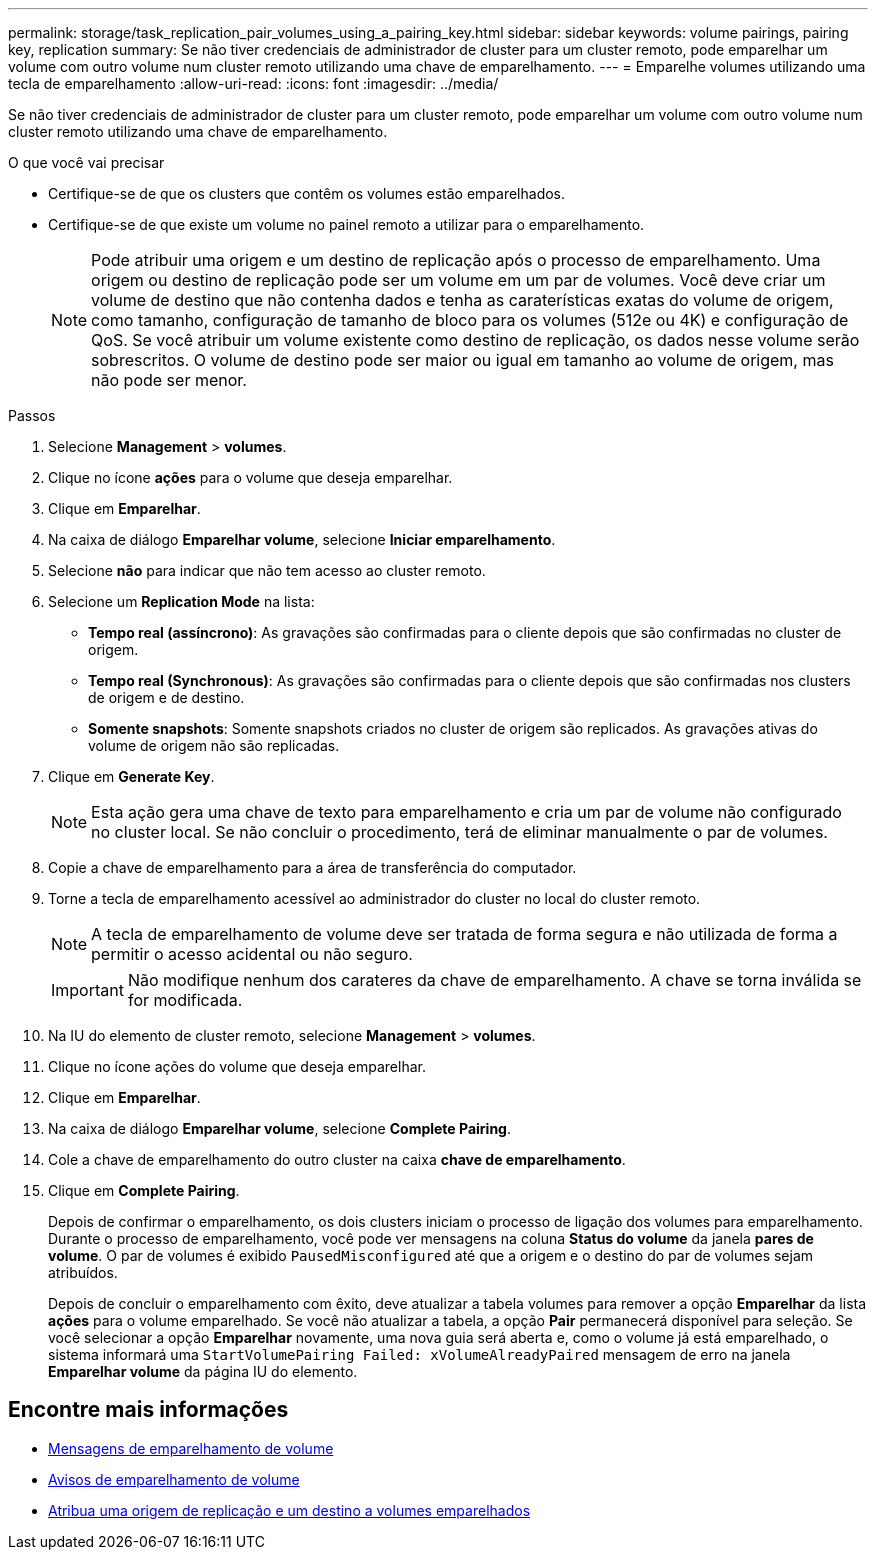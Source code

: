 ---
permalink: storage/task_replication_pair_volumes_using_a_pairing_key.html 
sidebar: sidebar 
keywords: volume pairings, pairing key, replication 
summary: Se não tiver credenciais de administrador de cluster para um cluster remoto, pode emparelhar um volume com outro volume num cluster remoto utilizando uma chave de emparelhamento. 
---
= Emparelhe volumes utilizando uma tecla de emparelhamento
:allow-uri-read: 
:icons: font
:imagesdir: ../media/


[role="lead"]
Se não tiver credenciais de administrador de cluster para um cluster remoto, pode emparelhar um volume com outro volume num cluster remoto utilizando uma chave de emparelhamento.

.O que você vai precisar
* Certifique-se de que os clusters que contêm os volumes estão emparelhados.
* Certifique-se de que existe um volume no painel remoto a utilizar para o emparelhamento.
+

NOTE: Pode atribuir uma origem e um destino de replicação após o processo de emparelhamento. Uma origem ou destino de replicação pode ser um volume em um par de volumes. Você deve criar um volume de destino que não contenha dados e tenha as caraterísticas exatas do volume de origem, como tamanho, configuração de tamanho de bloco para os volumes (512e ou 4K) e configuração de QoS. Se você atribuir um volume existente como destino de replicação, os dados nesse volume serão sobrescritos. O volume de destino pode ser maior ou igual em tamanho ao volume de origem, mas não pode ser menor.



.Passos
. Selecione *Management* > *volumes*.
. Clique no ícone *ações* para o volume que deseja emparelhar.
. Clique em *Emparelhar*.
. Na caixa de diálogo *Emparelhar volume*, selecione *Iniciar emparelhamento*.
. Selecione *não* para indicar que não tem acesso ao cluster remoto.
. Selecione um *Replication Mode* na lista:
+
** *Tempo real (assíncrono)*: As gravações são confirmadas para o cliente depois que são confirmadas no cluster de origem.
** *Tempo real (Synchronous)*: As gravações são confirmadas para o cliente depois que são confirmadas nos clusters de origem e de destino.
** *Somente snapshots*: Somente snapshots criados no cluster de origem são replicados. As gravações ativas do volume de origem não são replicadas.


. Clique em *Generate Key*.
+

NOTE: Esta ação gera uma chave de texto para emparelhamento e cria um par de volume não configurado no cluster local. Se não concluir o procedimento, terá de eliminar manualmente o par de volumes.

. Copie a chave de emparelhamento para a área de transferência do computador.
. Torne a tecla de emparelhamento acessível ao administrador do cluster no local do cluster remoto.
+

NOTE: A tecla de emparelhamento de volume deve ser tratada de forma segura e não utilizada de forma a permitir o acesso acidental ou não seguro.

+

IMPORTANT: Não modifique nenhum dos carateres da chave de emparelhamento. A chave se torna inválida se for modificada.

. Na IU do elemento de cluster remoto, selecione *Management* > *volumes*.
. Clique no ícone ações do volume que deseja emparelhar.
. Clique em *Emparelhar*.
. Na caixa de diálogo *Emparelhar volume*, selecione *Complete Pairing*.
. Cole a chave de emparelhamento do outro cluster na caixa *chave de emparelhamento*.
. Clique em *Complete Pairing*.
+
Depois de confirmar o emparelhamento, os dois clusters iniciam o processo de ligação dos volumes para emparelhamento. Durante o processo de emparelhamento, você pode ver mensagens na coluna *Status do volume* da janela *pares de volume*. O par de volumes é exibido `PausedMisconfigured` até que a origem e o destino do par de volumes sejam atribuídos.

+
Depois de concluir o emparelhamento com êxito, deve atualizar a tabela volumes para remover a opção *Emparelhar* da lista *ações* para o volume emparelhado. Se você não atualizar a tabela, a opção *Pair* permanecerá disponível para seleção. Se você selecionar a opção *Emparelhar* novamente, uma nova guia será aberta e, como o volume já está emparelhado, o sistema informará uma `StartVolumePairing Failed: xVolumeAlreadyPaired` mensagem de erro na janela *Emparelhar volume* da página IU do elemento.





== Encontre mais informações

* xref:reference_replication_volume_pairing_messages.adoc[Mensagens de emparelhamento de volume]
* xref:reference_replication_volume_pairing_warnings.adoc[Avisos de emparelhamento de volume]
* xref:task_replication_assign_replication_source_and_target_to_paired_volumes.adoc[Atribua uma origem de replicação e um destino a volumes emparelhados]

